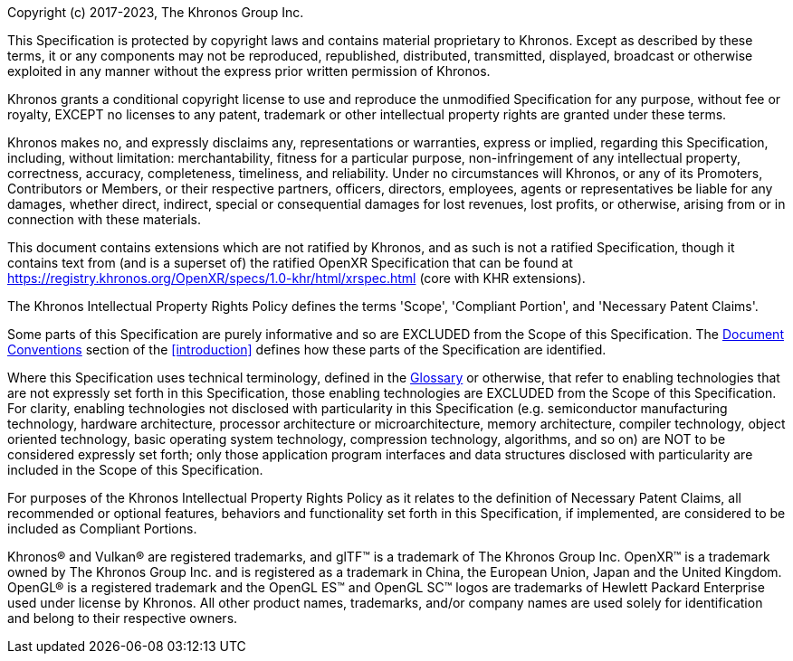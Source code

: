 // License v10 - 2023

Copyright (c) 2017-2023, The Khronos Group Inc.

This Specification is protected by copyright laws and contains material
proprietary to Khronos.
Except as described by these terms, it or any components may not be
reproduced, republished, distributed, transmitted, displayed, broadcast or
otherwise exploited in any manner without the express prior written
permission of Khronos.

Khronos grants a conditional copyright license to use and reproduce the
unmodified Specification for any purpose, without fee or royalty, EXCEPT no
licenses to any patent, trademark or other intellectual property rights are
granted under these terms.

Khronos makes no, and expressly disclaims any, representations or
warranties, express or implied, regarding this Specification, including,
without limitation: merchantability, fitness for a particular purpose,
non-infringement of any intellectual property, correctness, accuracy,
completeness, timeliness, and reliability.
Under no circumstances will Khronos, or any of its Promoters, Contributors
or Members, or their respective partners, officers, directors, employees,
agents or representatives be liable for any damages, whether direct,
indirect, special or consequential damages for lost revenues, lost profits,
or otherwise, arising from or in connection with these materials.

// Only enabled in release builds that have only KHR extensions
ifdef::ratified_core_spec[]
This Specification has been created under the Khronos Intellectual Property
Rights Policy, which is Attachment A of the Khronos Group Membership
Agreement available at https://www.khronos.org/files/member_agreement.pdf.
Parties desiring to implement the Specification and make use of Khronos
trademarks in relation to that implementation, and receive reciprocal patent
license protection under the Khronos Intellectual Property Rights Policy
must become Adopters and confirm the implementation as conformant under the
process defined by Khronos for this Specification; see
https://www.khronos.org/adopters .
endif::ratified_core_spec[]

// Enabled in all other builds
ifndef::ratified_core_spec[]
This document contains extensions which are not ratified by Khronos, and as
such is not a ratified Specification, though it contains text from (and is a
superset of) the ratified OpenXR Specification that can be found at
https://registry.khronos.org/OpenXR/specs/1.0-khr/html/xrspec.html (core
with KHR extensions).
endif::ratified_core_spec[]

// "Normative Wording" section

The Khronos Intellectual Property Rights Policy defines the terms 'Scope',
'Compliant Portion', and 'Necessary Patent Claims'.

Some parts of this Specification are purely informative and so are EXCLUDED
from the Scope of this Specification.
The <<introduction-document-conventions,Document Conventions>> section of
the <<introduction>> defines how these parts of the Specification are
identified.

Where this Specification uses technical terminology, defined in the
<<glossary, Glossary>> or otherwise, that refer to enabling technologies
that are not expressly set forth in this Specification, those enabling
technologies are EXCLUDED from the Scope of this Specification.
For clarity, enabling technologies not disclosed with particularity in this
Specification (e.g. semiconductor manufacturing technology, hardware
architecture, processor architecture or microarchitecture, memory
architecture, compiler technology, object oriented technology, basic
operating system technology, compression technology, algorithms, and so on)
are NOT to be considered expressly set forth; only those application program
interfaces and data structures disclosed with particularity are included in
the Scope of this Specification.

For purposes of the Khronos Intellectual Property Rights Policy as it
relates to the definition of Necessary Patent Claims, all recommended or
optional features, behaviors and functionality set forth in this
Specification, if implemented, are considered to be included as Compliant
Portions.

// End "Normative Wording" section


Khronos® and Vulkan® are registered trademarks, and glTF™ is a trademark of
The Khronos Group Inc.
OpenXR™ is a trademark owned by The Khronos Group Inc.
and is registered as a trademark in China, the European Union, Japan and the
United Kingdom.
OpenGL® is a registered trademark and the OpenGL ES™ and OpenGL SC™ logos
are trademarks of Hewlett Packard Enterprise used under license by Khronos.
All other product names, trademarks, and/or company names are used solely
for identification and belong to their respective owners.

